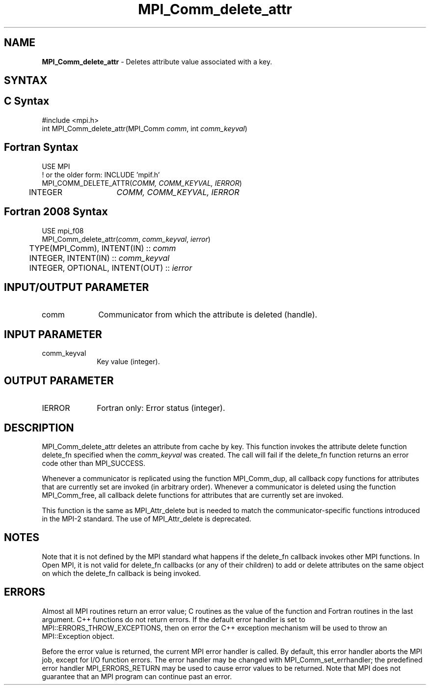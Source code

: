 .\" -*- nroff -*-
.\" Copyright (c) 2010-2014 Cisco Systems, Inc.  All rights reserved.
.\" Copyright 2006-2008 Sun Microsystems, Inc.
.\" Copyright (c) 1996 Thinking Machines
.\" $COPYRIGHT$
.TH MPI_Comm_delete_attr 3 "Sep 12, 2017" "3.0.0" "Open MPI"
.SH NAME
\fBMPI_Comm_delete_attr\fP \- Deletes attribute value associated with a key.

.SH SYNTAX
.ft R
.SH C Syntax
.nf
#include <mpi.h>
int MPI_Comm_delete_attr(MPI_Comm \fIcomm\fP, int \fIcomm_keyval\fP)

.fi
.SH Fortran Syntax
.nf
USE MPI
! or the older form: INCLUDE 'mpif.h'
MPI_COMM_DELETE_ATTR(\fICOMM, COMM_KEYVAL, IERROR\fP)
	INTEGER	\fICOMM, COMM_KEYVAL, IERROR \fP

.fi
.SH Fortran 2008 Syntax
.nf
USE mpi_f08
MPI_Comm_delete_attr(\fIcomm\fP, \fIcomm_keyval\fP, \fIierror\fP)
	TYPE(MPI_Comm), INTENT(IN) :: \fIcomm\fP
	INTEGER, INTENT(IN) :: \fIcomm_keyval\fP
	INTEGER, OPTIONAL, INTENT(OUT) :: \fIierror\fP

.fi
.SH INPUT/OUTPUT PARAMETER
.ft R
.TP 1i
comm
Communicator from which the attribute is deleted (handle).

.SH INPUT PARAMETER
.ft R
.TP 1i
comm_keyval
Key value (integer).

.SH OUTPUT PARAMETER
.ft R
.TP 1i
IERROR
Fortran only: Error status (integer).

.SH DESCRIPTION
.ft R
MPI_Comm_delete_attr deletes an attribute from cache by key. This function invokes the attribute delete function delete_fn specified when the \fIcomm_keyval\fP was created. The call will fail if the delete_fn function returns an error code other than MPI_SUCCESS.

Whenever a communicator is replicated using the function MPI_Comm_dup, all callback copy functions for attributes that are currently set are invoked (in arbitrary order). Whenever a communicator is deleted using the function MPI_Comm_free, all callback delete functions for attributes that are currently set are invoked.
.sp
This function is the same as MPI_Attr_delete but is needed to match the communicator-specific functions introduced in the MPI-2 standard. The use of MPI_Attr_delete is deprecated.


.SH NOTES
Note that it is not defined by the MPI standard what happens if the
delete_fn callback invokes other MPI functions.  In Open MPI, it is
not valid for delete_fn callbacks (or any of their children) to add or
delete attributes on the same object on which the delete_fn callback
is being invoked.


.SH ERRORS
Almost all MPI routines return an error value; C routines as the value of the function and Fortran routines in the last argument. C++ functions do not return errors. If the default error handler is set to MPI::ERRORS_THROW_EXCEPTIONS, then on error the C++ exception mechanism will be used to throw an MPI::Exception object.
.sp
Before the error value is returned, the current MPI error handler is
called. By default, this error handler aborts the MPI job, except for I/O function errors. The error handler may be changed with MPI_Comm_set_errhandler; the predefined error handler MPI_ERRORS_RETURN may be used to cause error values to be returned. Note that MPI does not guarantee that an MPI program can continue past an error.

